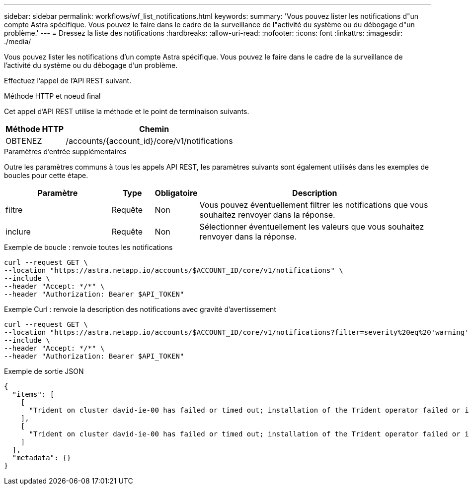 ---
sidebar: sidebar 
permalink: workflows/wf_list_notifications.html 
keywords:  
summary: 'Vous pouvez lister les notifications d"un compte Astra spécifique. Vous pouvez le faire dans le cadre de la surveillance de l"activité du système ou du débogage d"un problème.' 
---
= Dressez la liste des notifications
:hardbreaks:
:allow-uri-read: 
:nofooter: 
:icons: font
:linkattrs: 
:imagesdir: ./media/


[role="lead"]
Vous pouvez lister les notifications d'un compte Astra spécifique. Vous pouvez le faire dans le cadre de la surveillance de l'activité du système ou du débogage d'un problème.

Effectuez l'appel de l'API REST suivant.

.Méthode HTTP et noeud final
Cet appel d'API REST utilise la méthode et le point de terminaison suivants.

[cols="25,75"]
|===
| Méthode HTTP | Chemin 


| OBTENEZ | /accounts/{account_id}/core/v1/notifications 
|===
.Paramètres d'entrée supplémentaires
Outre les paramètres communs à tous les appels API REST, les paramètres suivants sont également utilisés dans les exemples de boucles pour cette étape.

[cols="25,10,10,55"]
|===
| Paramètre | Type | Obligatoire | Description 


| filtre | Requête | Non | Vous pouvez éventuellement filtrer les notifications que vous souhaitez renvoyer dans la réponse. 


| inclure | Requête | Non | Sélectionner éventuellement les valeurs que vous souhaitez renvoyer dans la réponse. 
|===
.Exemple de boucle : renvoie toutes les notifications
[source, curl]
----
curl --request GET \
--location "https://astra.netapp.io/accounts/$ACCOUNT_ID/core/v1/notifications" \
--include \
--header "Accept: */*" \
--header "Authorization: Bearer $API_TOKEN"
----
.Exemple Curl : renvoie la description des notifications avec gravité d'avertissement
[source, curl]
----
curl --request GET \
--location "https://astra.netapp.io/accounts/$ACCOUNT_ID/core/v1/notifications?filter=severity%20eq%20'warning'&include=description" \
--include \
--header "Accept: */*" \
--header "Authorization: Bearer $API_TOKEN"
----
.Exemple de sortie JSON
[listing]
----
{
  "items": [
    [
      "Trident on cluster david-ie-00 has failed or timed out; installation of the Trident operator failed or is not yet complete; operator failed to reach an installed state within 300.00 seconds; container trident-operator not found in operator deployment"
    ],
    [
      "Trident on cluster david-ie-00 has failed or timed out; installation of the Trident operator failed or is not yet complete; operator failed to reach an installed state within 300.00 seconds; container trident-operator not found in operator deployment"
    ]
  ],
  "metadata": {}
}
----